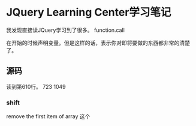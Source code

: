* JQuery Learning Center学习笔记
  我发现直接读JQuery学习到了很多。
  function.call

  在开始的时候声明变量。但是这样的话，表示你对即将要做的东西都非常的清楚了。
** 源码
   读到第610行。
   723
   1049
*** shift
    remove the first item of array
    这个
